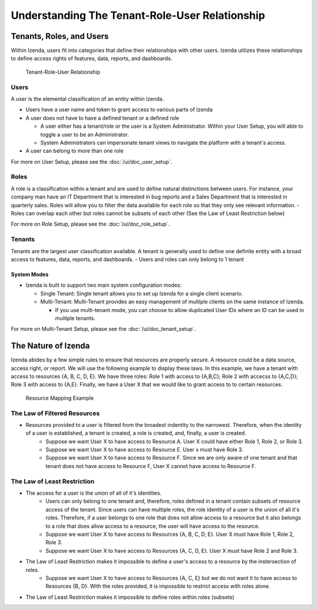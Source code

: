 ================================================
Understanding The Tenant-Role-User Relationship
================================================

-------------------------
Tenants, Roles, and Users
-------------------------

Within Izenda, users fit into categories that define their relationships
with other users. Izenda utilizes these relationships to define access
rights of features, data, reports, and dashboards. 

.. figure:: /_static/images/Tenant-role-user6.jpg

   Tenant-Role-User Relationship

Users
-----

A user is the elemental classification of an entity within Izenda.

-  Users have a user name and token to grant access to various parts of
   Izenda
-  A user does not have to have a defined tenant or a defined role

   -  A user either has a tenant/role or the user is a System
      Administrator. Within your User Setup, you will able to toggle a
      user to be an Administrator.
   -  System Administrators can impersonate tenant views to navigate the
      platform with a tenant's access.
- A user can belong to more than one role

For more on User Setup, please see the :doc:`/ui/doc_user_setup`.


Roles
-----

A role is a classification within a tenant and are used to define
natural distinctions between users. For instance, your company man have
an IT Department that is interested in bug reports and a Sales
Department that is interested in quarterly sales. Roles will allow you
to filter the data available for each role so that they only see
relevant information.
- Roles can overlap each other but roles cannot be subsets of each other (See the Law of Least Restriction below)


For more on Role Setup, please see the :doc:`/ui/doc_role_setup`.

Tenants
-------

Tenants are the largest user classification available. A tenant is
generally used to define one definite entity with a broad access to
features, data, reports, and dashboards.
- Users and roles can only belong to 1 tenant

System Modes
~~~~~~~~~~~~

-  Izenda is built to support two main system configuration modes:

   -  Single Tenant: Single tenant allows you to set up Izenda for a
      single client scenario.
   -  Multi-Tenant: Multi-Tenant provides an easy management of multiple
      clients on the same instance of Izenda.

      -  If you use multi-tenant mode, you can choose to allow
         duplicated User IDs where an ID can be used in multiple
         tenants.

For more on Multi-Tenant Setup, please see the :doc:`/ui/doc_tenant_setup`.


--------------------
The Nature of Izenda
--------------------

Izenda abides by a few simple rules to ensure that resources are properly secure. A resource could be a data source, access right, or report. We will use the following example to display these laws. In this example, we have a tenant with access to resources {A, B, C, D, E}. We have three roles: Role 1 with access to {A,B,C}; Role 2 with accecss to {A,C,D}; Role 3 with access to {A,E}. Finally, we have a User X that we would like to grant access to to certain resources. 


.. figure:: /_static/images/resource_mapping_example.png

   Resource Mapping Example

The Law of Filtered Resources
-----------------------------
- Resources provided to a user is filtered from the broadest indentity to the narrowest. Therefore, when the identity of a user is established, a tenant is created, a role is created, and, finally, a user is created.
   -  Suppose we want User X to have access to Resource A. User X could have either Role 1, Role 2, or Role 3.
   -  Suppose we want User X to have access to Resource E. User x must have Role 3.
   -  Suppose we want User X to have access to Resource F. Since we are only aware of one tenant and that tenant does not have access to Resource F, User X cannot have access to Resource F.


The Law of Least Restriction
----------------------------
- The access for a user is the union of all of it's identities. 
   -  Users can only belong to one tenant and, therefore, roles defined in a tenant contain subsets of resource access of the tenant. Since users can have multiple roles, the role identity of a user is the union of all it's roles. Therefore, if a user belongs to one role that does not allow access to a resource but it also belongs to a role that does allow access to a resource, the user will have access to the resource.
   - Suppose we want User X to have access to Resources {A, B, C, D, E}. User X must have Role 1, Role 2, Role 3.
   - Suppose we want User X to have access to Resources {A, C, D, E}. User X must have Role 2 and Role 3.
- The Law of Least Restriction makes it impossible to define a user's access to a resource by the instersection of roles.
   - Suppose we want User X to have access to Resources {A, C, E} but we do not want it to have access to Resources {B, D}. With the roles provided, it is impossible to restrict access with roles alone.
- The Law of Least Restriction makes it impossible to define roles within roles (subsets)
 

